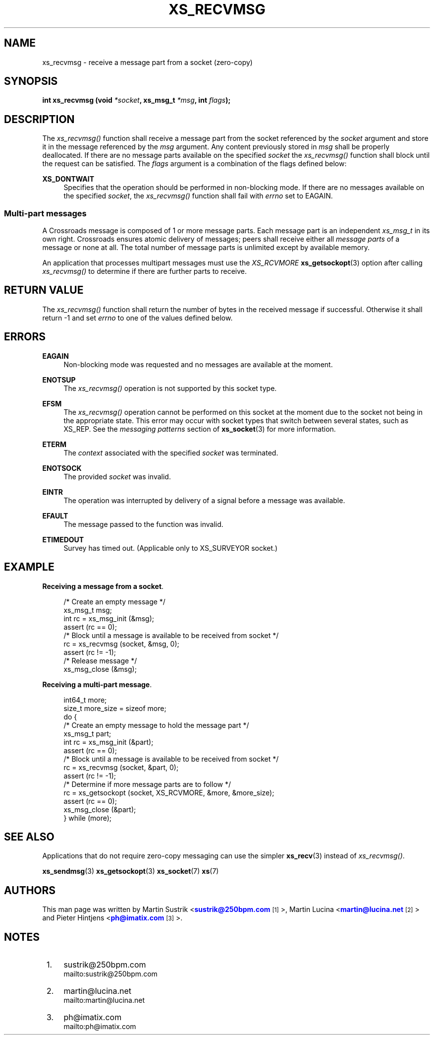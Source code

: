 '\" t
.\"     Title: xs_recvmsg
.\"    Author: [see the "AUTHORS" section]
.\" Generator: DocBook XSL Stylesheets v1.75.2 <http://docbook.sf.net/>
.\"      Date: 06/13/2012
.\"    Manual: Crossroads I/O Manual
.\"    Source: Crossroads I/O 1.2.0
.\"  Language: English
.\"
.TH "XS_RECVMSG" "3" "06/13/2012" "Crossroads I/O 1\&.2\&.0" "Crossroads I/O Manual"
.\" -----------------------------------------------------------------
.\" * Define some portability stuff
.\" -----------------------------------------------------------------
.\" ~~~~~~~~~~~~~~~~~~~~~~~~~~~~~~~~~~~~~~~~~~~~~~~~~~~~~~~~~~~~~~~~~
.\" http://bugs.debian.org/507673
.\" http://lists.gnu.org/archive/html/groff/2009-02/msg00013.html
.\" ~~~~~~~~~~~~~~~~~~~~~~~~~~~~~~~~~~~~~~~~~~~~~~~~~~~~~~~~~~~~~~~~~
.ie \n(.g .ds Aq \(aq
.el       .ds Aq '
.\" -----------------------------------------------------------------
.\" * set default formatting
.\" -----------------------------------------------------------------
.\" disable hyphenation
.nh
.\" disable justification (adjust text to left margin only)
.ad l
.\" -----------------------------------------------------------------
.\" * MAIN CONTENT STARTS HERE *
.\" -----------------------------------------------------------------
.SH "NAME"
xs_recvmsg \- receive a message part from a socket (zero\-copy)
.SH "SYNOPSIS"
.sp
\fBint xs_recvmsg (void \fR\fB\fI*socket\fR\fR\fB, xs_msg_t \fR\fB\fI*msg\fR\fR\fB, int \fR\fB\fIflags\fR\fR\fB);\fR
.SH "DESCRIPTION"
.sp
The \fIxs_recvmsg()\fR function shall receive a message part from the socket referenced by the \fIsocket\fR argument and store it in the message referenced by the \fImsg\fR argument\&. Any content previously stored in \fImsg\fR shall be properly deallocated\&. If there are no message parts available on the specified \fIsocket\fR the \fIxs_recvmsg()\fR function shall block until the request can be satisfied\&. The \fIflags\fR argument is a combination of the flags defined below:
.PP
\fBXS_DONTWAIT\fR
.RS 4
Specifies that the operation should be performed in non\-blocking mode\&. If there are no messages available on the specified
\fIsocket\fR, the
\fIxs_recvmsg()\fR
function shall fail with
\fIerrno\fR
set to EAGAIN\&.
.RE
.SS "Multi\-part messages"
.sp
A Crossroads message is composed of 1 or more message parts\&. Each message part is an independent \fIxs_msg_t\fR in its own right\&. Crossroads ensures atomic delivery of messages; peers shall receive either all \fImessage parts\fR of a message or none at all\&. The total number of message parts is unlimited except by available memory\&.
.sp
An application that processes multipart messages must use the \fIXS_RCVMORE\fR \fBxs_getsockopt\fR(3) option after calling \fIxs_recvmsg()\fR to determine if there are further parts to receive\&.
.SH "RETURN VALUE"
.sp
The \fIxs_recvmsg()\fR function shall return the number of bytes in the received message if successful\&. Otherwise it shall return \-1 and set \fIerrno\fR to one of the values defined below\&.
.SH "ERRORS"
.PP
\fBEAGAIN\fR
.RS 4
Non\-blocking mode was requested and no messages are available at the moment\&.
.RE
.PP
\fBENOTSUP\fR
.RS 4
The
\fIxs_recvmsg()\fR
operation is not supported by this socket type\&.
.RE
.PP
\fBEFSM\fR
.RS 4
The
\fIxs_recvmsg()\fR
operation cannot be performed on this socket at the moment due to the socket not being in the appropriate state\&. This error may occur with socket types that switch between several states, such as XS_REP\&. See the
\fImessaging patterns\fR
section of
\fBxs_socket\fR(3)
for more information\&.
.RE
.PP
\fBETERM\fR
.RS 4
The
\fIcontext\fR
associated with the specified
\fIsocket\fR
was terminated\&.
.RE
.PP
\fBENOTSOCK\fR
.RS 4
The provided
\fIsocket\fR
was invalid\&.
.RE
.PP
\fBEINTR\fR
.RS 4
The operation was interrupted by delivery of a signal before a message was available\&.
.RE
.PP
\fBEFAULT\fR
.RS 4
The message passed to the function was invalid\&.
.RE
.PP
\fBETIMEDOUT\fR
.RS 4
Survey has timed out\&. (Applicable only to XS_SURVEYOR socket\&.)
.RE
.SH "EXAMPLE"
.PP
\fBReceiving a message from a socket\fR. 
.sp
.if n \{\
.RS 4
.\}
.nf
/* Create an empty message */
xs_msg_t msg;
int rc = xs_msg_init (&msg);
assert (rc == 0);
/* Block until a message is available to be received from socket */
rc = xs_recvmsg (socket, &msg, 0);
assert (rc != \-1);
/* Release message */
xs_msg_close (&msg);
.fi
.if n \{\
.RE
.\}
.PP
\fBReceiving a multi-part message\fR. 
.sp
.if n \{\
.RS 4
.\}
.nf
int64_t more;
size_t more_size = sizeof more;
do {
    /* Create an empty message to hold the message part */
    xs_msg_t part;
    int rc = xs_msg_init (&part);
    assert (rc == 0);
    /* Block until a message is available to be received from socket */
    rc = xs_recvmsg (socket, &part, 0);
    assert (rc != \-1);
    /* Determine if more message parts are to follow */
    rc = xs_getsockopt (socket, XS_RCVMORE, &more, &more_size);
    assert (rc == 0);
    xs_msg_close (&part);
} while (more);
.fi
.if n \{\
.RE
.\}
.sp
.SH "SEE ALSO"
.sp
Applications that do not require zero\-copy messaging can use the simpler \fBxs_recv\fR(3) instead of \fIxs_recvmsg()\fR\&.
.sp
\fBxs_sendmsg\fR(3) \fBxs_getsockopt\fR(3) \fBxs_socket\fR(7) \fBxs\fR(7)
.SH "AUTHORS"
.sp
This man page was written by Martin Sustrik <\m[blue]\fBsustrik@250bpm\&.com\fR\m[]\&\s-2\u[1]\d\s+2>, Martin Lucina <\m[blue]\fBmartin@lucina\&.net\fR\m[]\&\s-2\u[2]\d\s+2> and Pieter Hintjens <\m[blue]\fBph@imatix\&.com\fR\m[]\&\s-2\u[3]\d\s+2>\&.
.SH "NOTES"
.IP " 1." 4
sustrik@250bpm.com
.RS 4
\%mailto:sustrik@250bpm.com
.RE
.IP " 2." 4
martin@lucina.net
.RS 4
\%mailto:martin@lucina.net
.RE
.IP " 3." 4
ph@imatix.com
.RS 4
\%mailto:ph@imatix.com
.RE
